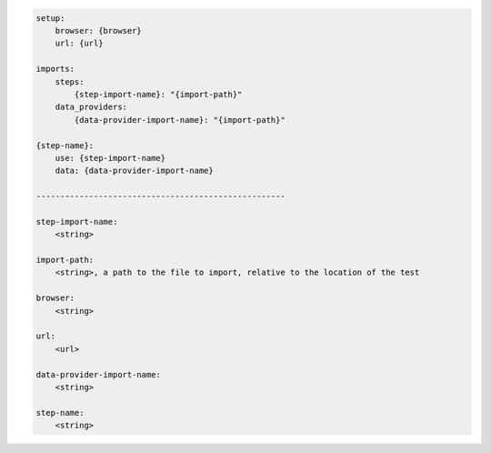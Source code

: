 .. code-block:: text

    setup:
        browser: {browser}
        url: {url}

    imports:
        steps:
            {step-import-name}: "{import-path}"
        data_providers:
            {data-provider-import-name}: "{import-path}"

    {step-name}:
        use: {step-import-name}
        data: {data-provider-import-name}

    ----------------------------------------------------

    step-import-name:
        <string>

    import-path:
        <string>, a path to the file to import, relative to the location of the test

    browser:
        <string>

    url:
        <url>

    data-provider-import-name:
        <string>

    step-name:
        <string>
